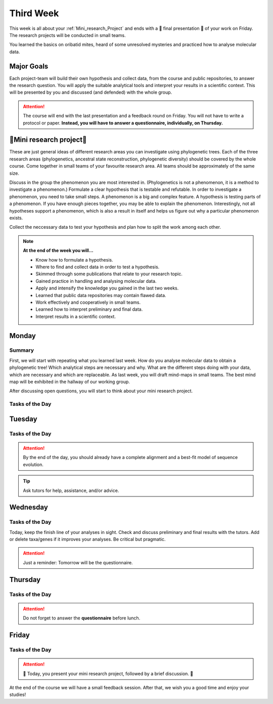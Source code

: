 .. _third-week:
Third Week
===========

This week is all about your :ref:`Mini_research_Project` and ends with a 🎉 final presentation 🎉 of your work on Friday. The research projects will be conducted in small teams.

You learned the basics on oribatid mites, heard of some unresolved mysteries and practiced how to analyse molecular data.

.. _Goals_Third_Week:
Major Goals
-----------

Each project-team will build their own hypothesis and collect data, from the course and public repositories, to answer the research question. You will apply the suitable analytical tools and interpret your results in a scientific context. This will be presented by you and discussed (and defended) with the whole group.

.. attention::

  The course will end with the last presentation and a feedback round on Friday. You will not have to write a protocol or paper. **Instead, you will have to answer a questionnaire, individually, on Thursday.**

.. _Mini_research_Project:
🧬Mini research project🧬
-------------------------

.. tabs::

  .. tab:: Phylogenetics

     .. tabs::

        .. tab:: Possible research questions:

           - Within oribatid mites (e.g. the position of Astigmata within or outside oribatid mites)
           - Within Acari (e.g. are oribatid mites monophyletic?)
           - Within Chelicerata (e.g. are Acari derived or ancestral Chelicerata?)

  .. tab:: Ancestral state reconstruction

     .. tabs::

        .. tab:: Possible research questions:

           - Has parthenogenesis evolved more than once within Oribatida? 

  .. tab:: Phylogenetic diversity

     .. tabs::

        .. tab:: Background

           You will investigate the phylogenetic diversity (PD) of oribatid mite communities from different ecosystems and test where PD is highest. From this, you may evaluate the value of each ecosystem from a conservation perspective.

These are just general ideas of different research areas you can investigate using phylogenetic trees. Each of the three research areas (phylogenetics, ancestral state reconstruction, phylogenetic diversity) should be covered by the whole course. Come together in small teams of your favourite research area. All teams should be approximately of the same size.

Discuss in the group the phenomenon you are most interested in. (Phylogenetics is not a phenomenon, it is a method to investigate a phenomenon.) Formulate a clear hypothesis that is testable and refutable. In order to investigate a phenomenon, you need to take small steps. A phenomenon is a big and complex feature. A hypothesis is testing parts of a phenomenon. If you have enough pieces together, you may be able to explain the phenomenon. Interestingly, not all hypotheses support a phenomenon, which is also a result in itself and helps us figure out why a particular phenomenon exists.

Collect the neccessary data to test your hypothesis and plan how to split the work among each other.

.. note::

  **At the end of the week you will…**

  - Know how to formulate a hypothesis.
  - Where to find and collect data in order to test a hypothesis.
  - Skimmed through some publications that relate to your research topic.
  - Gained practice in handling and analysing molecular data.
  - Apply and intensify the knowledge you gained in the last two weeks.
  - Learned that public data repositories may contain flawed data.
  - Work effectively and cooperatively in small teams.
  - Learned how to interpret preliminary and final data.
  - Interpret results in a scientific context.


.. _Monday_Third_Week:
Monday
------
Summary
^^^^^^^

First, we will start with repeating what you learned last week. How do you analyse molecular data to obtain a phylogenetic tree! Which analytical steps are necessary and why. What are the different steps doing with your data, which are necessary and which are replaceable. As last week, you will draft mind-maps in small teams. The best mind map will be exhibited in the hallway of our working group.

After discussing open questions, you will start to think about your mini research project.

Tasks of the Day
^^^^^^^^^^^^^^^^

.. tabs::

  .. tab:: Exercise 1
          
     - Think about a research topic you are interested in.
     - Find a team with the same interest.

  .. tab:: Exercise 2

     - Formulate a hypothesis.
     - Explain the hypothesis, what you expect and why.
     - Discuss which data you need to test the hypothesis.
     - Discuss the hypothesis and the data with your tutors.
     - Check the literature if other studies investigated similar topics.
     
     .. note::
     
        The tutors will help you to find publications.

  .. tab:: Exercise 3

     - Start to collect and format the data you need.
     - Build task forces and split the work effectively.

.. _Tuesday_Third_Week:
Tuesday
-------

Tasks of the Day
^^^^^^^^^^^^^^^^

.. tabs::

  .. tab:: Exercise

     - Continue with your :ref:`Mini_research_Project`.
     - Finish collecting and formatting the data you need today.
     - Start the first analyses if possible.
     - Consult the literature.
  
.. attention::

  By the end of the day, you should already have a complete alignment and a best-fit model of sequence evolution.
  
.. tip::

  Ask tutors for help, assistance, and/or advice.

.. _Wednesday_Third_Week:
Wednesday
---------

Tasks of the Day
^^^^^^^^^^^^^^^^

Today, keep the finish line of your analyses in sight. Check and discuss preliminary and final results with the tutors. Add or delete taxa/genes if it improves your analyses. Be critical but pragmatic.

.. tabs::

  .. tab:: Exercise

     By the end of the day, you should have your final results!

  .. tab:: Keep in mind!

     Make sure that you have looked for and consulted scientific papers that deal with your topic. 


.. attention::
   Just a reminder: Tomorrow will be the questionnaire.

.. _Thursday_Third_Week:
Thursday
-------

Tasks of the Day
^^^^^^^^^^^^^^^^

.. tabs::

  .. tab:: Exercise

     Today you wrap up your data, results, and prepare your 🎉 final presentation 🎉. 

.. attention::

  Do not forget to answer the **questionnaire** before lunch.

.. _Friday_Third_Week:
Friday
-------

Tasks of the Day
^^^^^^^^^^^^^^^^

.. attention::

  🎉 Today, you present your mini research project, followed by a brief discussion. 🎉

At the end of the course we will have a small feedback session. After that, we wish you a good time and enjoy your studies!
